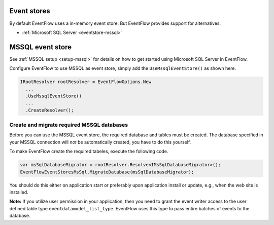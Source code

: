 Event stores
============

By default EventFlow uses a in-memory event store. But EventFlow provides
support for alternatives.

- :ref:`Microsoft SQL Server <eventstore-mssql>`


.. _eventstore-mssql:

MSSQL event store
=================

See :ref:`MSSQL setup <setup-mssql>` for details on how to get started
using Microsoft SQL Server in EventFlow.

Configure EventFlow to use MSSQL as event store, simply add the
``UseMssqlEventStore()`` as shown here.

.. code-block:: c#

    IRootResolver rootResolver = EventFlowOptions.New
      ...
      .UseMssqlEventStore()
      ...
      .CreateResolver();


Create and migrate required MSSQL databases
-------------------------------------------

Before you can use the MSSQL event store, the required database and
tables must be created. The database specified in your MSSQL connection
will *not* be automatically created, you have to do this yourself.

To make EventFlow create the required tabeles, execute the following
code.

.. code-block:: c#

    var msSqlDatabaseMigrator = rootResolver.Resolve<IMsSqlDatabaseMigrator>();
    EventFlowEventStoresMsSql.MigrateDatabase(msSqlDatabaseMigrator);

You should do this either on application start or preferably upon
application install or update, e.g., when the web site is installed.

**Note:** If you utilize user permission in your application, then you
need to grant the event writer access to the user defined table type
``eventdatamodel_list_type``. EventFlow uses this type to pass entire
batches of events to the database.
